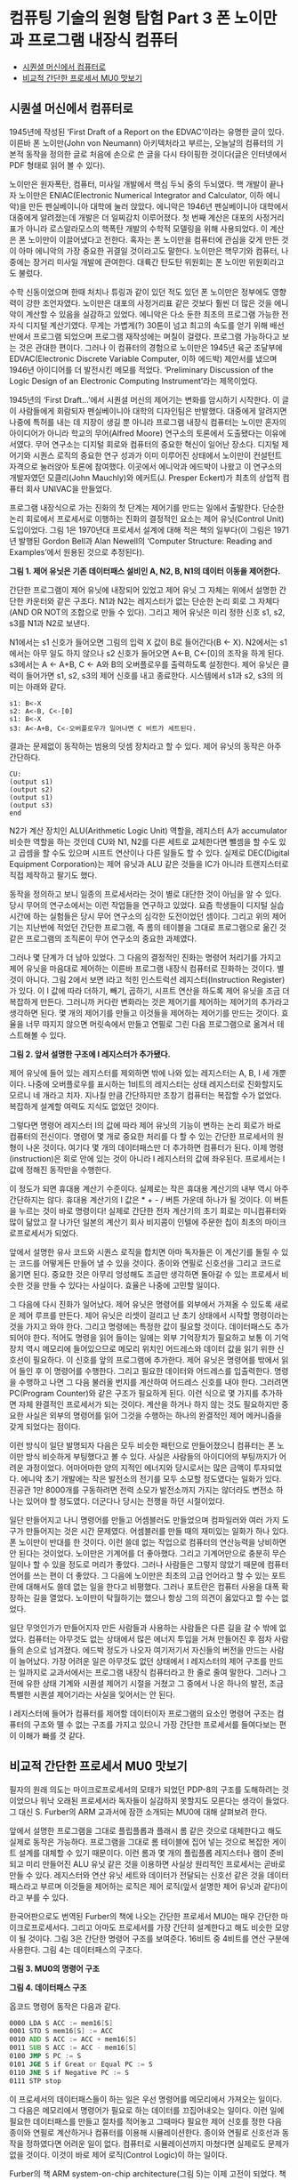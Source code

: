 *  컴퓨팅 기술의 원형 탐험 Part 3 폰 노이만과 프로그램 내장식 컴퓨터
:PROPERTIES:
:TOC:      this
:END:
-  [[#시퀀셜-머신에서-컴퓨터로][시퀀셜 머신에서 컴퓨터로]]
-  [[#비교적-간단한-프로세서-mu0-맛보기][비교적 간단한 프로세서 MU0 맛보기]]

** 시퀀셜 머신에서 컴퓨터로
1945년에 작성된 ‘First Draft of a Report on the EDVAC’이라는 유명한 글이 있다. 이른바 폰 노이만(John von Neumann) 아키텍처라고 부르는, 오늘날의 컴퓨터의 기본적 동작을 정의한 글로 처음에 손으로 쓴 글을 다시 타이핑한 것이다(글은 인터넷에서 PDF 형태로 읽어 볼 수 있다).

노이만은 원자폭탄, 컴퓨터, 미사일 개발에서 핵심 두뇌 중의 두뇌였다. 핵 개발이 끝나자 노이만은 ENIAC(Electronic Numerical Integrator and Calculator, 이하 에니악)을 만든 펜실베이니아 대학에 눌러 앉았다. 에니악은 1946년 펜실베이니아 대학에서 대중에게 알려졌는데 개발은 더 일찌감치 이루어졌다. 첫 번째 계산은 대포의 사정거리표가 아니라 로스알라모스의 핵폭탄 개발의 수학적 모델링을 위해 사용되었다. 이 계산은 폰 노이만이 이끌어냈다고 전한다. 혹자는 폰 노이만을 컴퓨터에 관심을 갖게 만든 것이 아마 에니악의 가장 중요한 귀결일 것이라고도 말한다. 노이만은 핵무기와 컴퓨터, 나중에는 장거리 미사일 개발에 관여한다. 대륙간 탄도탄 위원회는 폰 노이만 위원회라고도 불렀다.

수학 신동이었으며 한때 처치나 튜링과 같이 있던 적도 있던 폰 노이만은 정부에도 영향력이 강한 조언자였다. 노이만은 대포의 사정거리표 같은 것보다 훨씬 더 많은 것을 에니악이 계산할 수 있음을 실감하고 있었다. 에니악은 다소 둔한 최초의 프로그램 가능한 전자식 디지털 계산기였다. 무게는 가볍게(?) 30톤이 넘고 최고의 속도를 얻기 위해 배선반에서 프로그램 되었으며 프로그램 재작성에는 며칠이 걸렸다. 프로그램 가능하다고 보는 것은 관대한 편이다. 그러나 이 컴퓨터의 경험으로 노이만은 1945년 육군 조달부에 EDVAC(Electronic Discrete Variable Computer, 이하 에드박) 제안서를 냈으며 1946년 아이디어를 더 발전시킨 메모를 적었다. ‘Preliminary Discussion of the Logic Design of an Electronic Computing Instrument’라는 제목이었다.

1945년의 ‘First Draft…’에서 시퀀셜 머신의 제어기는 변화를 암시하기 시작한다. 이 글이 사람들에게 회람되자 펜실베이니아 대학의 디자인팀은 반발했다. 대중에게 알려지면 나중에 특허를 내는 데 지장이 생길 뿐 아니라 프로그램 내장식 컴퓨터는 노이만 혼자의 아이디어가 아니라 학교의 무어(Alfred Moore) 연구소의 토론에서 도출됐다는 이유에서였다. 무어 연구소는 디지털 회로와 컴퓨터의 중요한 혁신이 일어난 장소다. 디지털 제어기와 시퀀스 로직의 중요한 연구 성과가 이미 이루어진 상태에서 노이만이 컨설턴트 자격으로 눌러앉아 토론에 참여했다. 이곳에서 에니악과 에드박이 나왔고 이 연구소의 개발자였던 모클리(John Mauchly)와 에커트(J. Presper Eckert)가 최초의 상업적 컴퓨터 회사 UNIVAC을 만들었다.

프로그램 내장식으로 가는 진화의 첫 단계는 제어기를 만드는 일에서 출발한다. 단순한 논리 회로에서 프로세서로 이행하는 진화의 결정적인 요소는 제어 유닛(Control Unit) 도입이었다. 그림 1은 1970년대 프로세서 설계에 대해 적은 책의 일부다(이 그림은 1971년 발행된 Gordon Bell과 Alan Newell의 ‘Computer Structure: Reading and Examples’에서 원용된 것으로 추정된다).

[[https://user-images.githubusercontent.com/25581533/73614127-a7c7e200-463f-11ea-995e-5cd0759d8735.png]]

*그림 1. 제어 유닛은 기존 데이터패스 설비인 A, N2, B, N1의 데이터 이동을 제어한다.*

간단한 프로그램이 제어 유닛에 내장되어 있었고 제어 유닛 그 자체는 위에서 설명한 간단한 카운터와 같은 구조다. N1과 N2는 레지스터가 없는 단순한 논리 회로 그 자체다(AND OR NOT의 조합으로 만들 수 있다). 그리고 제어 유닛은 미리 정한 신호 s1, s2, s3를 N1과 N2로 보낸다.

N1에서는 s1 신호가 들어오면 그림의 입력 X 값이 B로 들어간다(B <- X). N2에서는 s1에서는 아무 일도 하지 않으나 s2 신호가 들어오면 A<-B, C<-[0]의 조작을 하게 된다. s3에서는 A <- A+B, C <- A와 B의 오버플로우를 출력하도록 설정한다. 제어 유닛은 클럭이 들어가면 s1, s2, s3의 제어 신호를 내고 종료한다. 시스템에서 s1과 s2, s3의 의미는 아래와 같다.
#+BEGIN_SRC
s1: B<-X
s2: A<-B, C<-[0]
s1: B<-X
s3: A<-A+B, C<-오버플로우가 일어나면 C 비트가 세트된다.
#+END_SRC

결과는 문제없이 동작하는 범용의 덧셈 장치라고 할 수 있다. 제어 유닛의 동작은 아주 간단하다.
#+BEGIN_SRC
CU:
(output s1)
(output s2)
(output s1)
(output s3)
end
#+END_SRC

N2가 계산 장치인 ALU(Arithmetic Logic Unit) 역할을, 레지스터 A가 accumulator 비슷한 역할을 하는 것인데 CU와 N1, N2를 다른 세트로 교체한다면 뺄셈을 할 수도 있고 곱셈을 할 수도 있으며 시프트 연산이나 다른 일들도 할 수 있다. 실제로 DEC(Digital Equipment Corporation)는 제어 유닛과 ALU 같은 것들을 IC가 아니라 트랜지스터로 직접 제작하고 팔기도 했다.

동작을 정의하고 보니 일종의 프로세서라는 것이 별로 대단한 것이 아님을 알 수 있다. 당시 무어의 연구소에서는 이런 작업들을 연구하고 있었다. 요즘 학생들이 디지털 실습 시간에 하는 실험들은 당시 무어 연구소의 심각한 도전이었던 셈이다. 그리고 위의 제어기는 지난번에 적었던 간단한 프로그램, 즉 롬의 테이블을 그대로 프로그램으로 옮긴 것 같은 프로그램의 조직론이 무어 연구소의 중요한 과제였다.

그러나 몇 단계가 더 남아 있었다. 그 다음의 결정적인 진화는 명령어 처리기를 가지고 제어 유닛을 마음대로 제어하는 이른바 프로그램 내장식 컴퓨터로 진화하는 것이다. 별것이 아니다. 그림 2에서 보면 I라고 적힌 인스트럭션 레지스터(Instruction Register)가 있다. 이 I 값에 따라 더하기, 빼기, 곱하기, 시프트 연산을 하도록 제어 유닛을 조금 더 복잡하게 만든다. 그러니까 커다란 변화라는 것은 제어기를 제어하는 제어기의 추가라고 생각하면 된다. 몇 개의 제어기를 만들고 이것들을 제어하는 제어기를 만드는 것이다. 효율을 너무 따지지 않으면 머릿속에서 만들고 연필로 그린 다음 프로그램으로 옮겨서 테스트해볼 수 있다.

[[https://user-images.githubusercontent.com/25581533/73614180-2f155580-4640-11ea-80a3-b3b49c6eb560.png]]

*그림 2. 앞서 설명한 구조에 I 레지스터가 추가됐다.*

제어 유닛에 들어 있는 레지스터를 제외하면 밖에 나와 있는 레지스터는 A, B, I 세 개뿐이다. 나중에 오버플로우를 표시하는 1비트의 레지스터는 상태 레지스터로 진화할지도 모르니 네 개라고 치자. 지나칠 만큼 간단하지만 초창기 컴퓨터는 복잡할 수가 없었다. 복잡하게 설계할 여력도 지식도 없었던 것이다.

그렇다면 명령어 레지스터 I의 값에 따라 제어 유닛의 기능이 변하는 논리 회로가 바로 컴퓨터의 전신이다. 명령어 몇 개로 중요한 처리를 다 할 수 있는 간단한 프로세서의 원형이 나온 것이다. 여기다 몇 개의 데이터패스만 더 추가하면 컴퓨터가 된다. 이제 명령(instruction)은 회로 안에 있는 것이 아니라 I 레지스터의 값에 좌우된다. 프로세서는 I 값에 정해진 동작만을 수행한다.

이 정도가 되면 휴대용 계산기 수준이다. 실제로는 작은 휴대용 계산기의 내부 역시 아주 간단하지는 않다. 휴대용 계산기의 I 값은 * + - / 버튼 가운데 하나가 될 것이다. 이 버튼을 누르는 것이 바로 명령이다! 실제로 간단한 전자 계산기의 초기 회로는 미니컴퓨터와 많이 닮았고 잘 나가던 일본의 계산기 회사 비지콤이 인텔에 주문한 칩이 최초의 마이크로프로세서가 되었다.

앞에서 설명한 유사 코드와 시퀀스 로직을 합치면 아마 독자들은 이 계산기를 돌릴 수 있는 코드를 어떻게든 만들어 낼 수 있을 것이다. 종이와 연필로 신호선을 그리고 코드로 옮기면 된다. 중요한 것은 아무리 엉성해도 조금만 생각하면 돌아갈 수 있는 프로세서 비슷한 것을 만들 수 있다는 사실이다. 효율은 나중에 고민할 일이다.

그 다음에 다시 진화가 일어났다. 제어 유닛은 명령어를 외부에서 가져올 수 있도록 새로운 제어 루프를 만든다. 제어 유닛은 리셋이 걸리고 난 초기 상태에서 시작할 명령이라는 것을 가지고 와야 한다. 그리고 명령에는 특정한 값이 필요할 것이다. 데이터패스도 추가되어야 한다. 적어도 명령을 읽어 들이는 일에는 외부 기억장치가 필요하고 보통 이 기억장치 역시 메모리에 들어있으므로 메모리 위치인 어드레스와 데이터 값을 읽기 위한 신호선이 필요하다. 이 신호를 앞의 프로그램에 추가한다. 제어 유닛은 명령어를 밖에서 읽어 들인 후 이 명령어를 수행한다. 그리고 필요한 데이터와 어드레스를 입출력한다. 명령을 수행하고 나면 그 다음 불러올 번지를 계산하여 어드레스 신호를 내야 한다. 그러려면 PC(Program Counter)와 같은 구조가 필요하게 된다. 이런 식으로 몇 가지를 추가하면 자체 완결적인 프로세서가 되는 것이다. 계산을 하거나 하지 않는 것도 필요하지만 중요한 사실은 외부의 명령어를 읽어 그것을 수행하는 하나의 완결적인 제어 메커니즘을 갖게 되었다는 점이다.

이런 방식이 일단 발명되자 다음은 모두 비슷한 패턴으로 만들어졌으니 컴퓨터는 폰 노이만 방식 비슷하게 부팅했다고 볼 수 있다. 사실은 사람들의 아이디어의 부팅까지가 어려운 과정이었다. 어마어마한 양의 지적인 에너지와 당시로서는 많은 금액이 투자되었다. 에니악 초기 개발에는 작은 발전소의 전기를 모두 소모할 정도였다는 일화가 있다. 진공관 1만 8000개를 구동하려면 전력 소모가 발전소까지 가지는 않더라도 변전소 하나는 있어야 할 정도였다. 더군다나 당시는 전쟁을 하던 시절이었다.

일단 만들어지고 나니 명령어를 만들고 어셈블러도 만들었으며 컴파일러와 여러 가지 도구가 만들어지는 것은 시간 문제였다. 어셈블러를 만들 때의 재미있는 일화가 하나 있다. 폰 노이만이 반대를 한 것이다. 이런 쓸데 없는 작업으로 컴퓨터의 연산능력을 낭비하면 안 된다는 것이었다. 노이만은 기계어를 더 좋아했다. 그리고 기계어만으로 충분히 무슨 일이나 할 수 있을 정도로 머리가 좋았다. 그러나 사람들은 그렇지 않았기 때문에 컴퓨터 언어를 쓰는 편이 더 좋았다. 그 다음에 노이만은 최초의 고급 언어라고 할 수 있는 포트란에 대해서도 쓸데 없는 일을 한다고 비평했다. 그러나 포트란은 컴퓨터 사용을 대폭 확장하는 길을 열었다. 노이만이 탁월하기는 했으나 항상 그의 의견이 옳았다고 할 수는 없었다.

일단 무엇인가가 만들어지자 만든 사람들과 사용하는 사람들은 다른 길을 갈 수 밖에 없었다. 컴퓨터는 아무것도 없는 상태에서 많은 에너지 투입을 거쳐 만들어진 후 점차 사람들의 손으로 넘겨졌다. 에드박 정도가 나오자 여기저기서 자신들의 버전을 만드는 사람이 늘어났다. 가장 어려운 일은 아무것도 없던 상태에서 I 레지스터의 제어 구조를 만드는 일까지로 교과서에서는 프로그램 내장식 컴퓨터라고 한 줄로 줄여 말한다. 그러나 그전에 유한 상태 기계와 시퀀셜 제어기 시절을 거쳤고 그 중에서 나온 하나의 발전, 조금 특별한 시퀀셜 제어기라는 사실을 잊어서는 안 된다.

I 레지스터에 들어가 컴퓨터를 제어할 데이터이자 프로그램의 요소인 명령어 구조는 컴퓨터의 구조와 뗄 수 없는 구조를 가지고 있으니 가장 간단한 프로세서를 들여다보는 편이 이해가 빠를 것 같다.

** 비교적 간단한 프로세서 MU0 맛보기
필자의 원래 의도는 마이크로프로세서의 모태가 되었던 PDP-8의 구조를 도해하려는 것이었으나 워낙 오래된 프로세서라 독자들이 실감하지 못할지도 모른다는 생각이 들었다. 그 대신 S. Furber의 ARM 교과서에 잠깐 소개되는 MU0에 대해 살펴보려 한다.

앞에서 설명한 프로그램을 그대로 플립플롭과 플래시 롬 같은 것으로 대체한다고 해도 실제로 동작은 가능하다. 프로그램을 그대로 롬 테이블에 집어 넣는 것으로 복잡한 게이트 설계를 대체할 수 있기 때문이다. 이런 롬과 몇 개의 플립플롭 레지스터나 램이 준비되고 미리 만들어진 ALU 유닛 같은 것을 이용하면 사실상 원리적인 프로세서는 곧바로 만들 수 있다. 레지스터와 연산 유닛 세트와 데이터가 전달되는 신호선 같은 것을 데이터패스라고 부르며 이것들을 제어하는 로직은 제어 로직(앞서 설명한 제어 유닛과 같다)이라고 부를 수 있다.

한국어판으로도 번역된 Furber의 책에 나오는 간단한 프로세서 MU0는 매우 간단한 마이크로프로세서다. 그리고 아마도 프로세서를 가장 간단히 설계한다고 해도 비슷한 모양이 될 것이다. 그림 3은 간단한 명령어 구조를 보여준다. 16비트 중 4비트를 연산 구분에 사용한다. 그림 4는 데이터패스의 구조다.

[[https://user-images.githubusercontent.com/25581533/73614219-756ab480-4640-11ea-9fe0-cdc814ac828f.png]]

*그림 3. MU0의 명령어 구조*

[[https://user-images.githubusercontent.com/25581533/73614225-83203a00-4640-11ea-96e5-3f4f4456cecb.png]]

*그림 4. 데이터패스 구조*

옵코드 명령어 동작은 다음과 같다.
#+BEGIN_SRC asm
0000 LDA S ACC := mem16[S]
0001 STO S mem16[S] := ACC
0010 ADD S ACC := ACC + mem16[S]
0011 SUB S ACC := ACC - mem16[S]
0100 JMP S PC := S
0101 JGE S if Great or Equal PC := S
0110 JNE S if Negative PC := S
0111 STP stop
#+END_SRC

이 프로세서의 데이터패스들이 하는 일은 우선 명령어를 메모리에서 가져오는 일이다. 그 다음은 메모리에서 명령어가 필요로 하는 데이터를 끄집어내오는 일이다. 이런 일에 필요한 데이터패스를 만들고 절차를 적어놓고 그때마다 필요한 제어 신호를 정한 다음 종이와 연필로 계산하거나 컴퓨터를 이용해 시뮬레이션한다. 종이와 연필로 신호선과 동작을 정하였다면 어려운 일이 없다. 컴퓨터로 시뮬레이션까지 마쳤다면 실제로도 문제가 없을 것이다. 이것이 바로 제어 로직(Control Logic)이 하는 일이다.

Furber의 책 ARM system-on-chip architecture(그림 5)는 이제 고전이 되었다. 책에 나오는 그림 1.6과 표 1.2가 이런 일을 하는 방법을 모두 요약한 것이다. 경우에 따라서 이 표만 보고 나서도 CPU 설계가 무엇을 의미하는지 깨닫는 독자들도 있을 것이다. 실제로 여기서 한 발짝 더 복잡한 것이 실제 프로세서다. 간단해 보이지만 많은 것을 배울 수 있는 예다. 책에는 무척 간략하게 나온다. 지나치기도 쉽다. 그러나 자세히 들여다보면 많은 것을 배울 수 있는 내용이 숨어 있다. 만약 관심이 있는 독자라면 Furber 책의 연습문제까지 풀어보기 바란다.

[[https://user-images.githubusercontent.com/25581533/73614308-1fe2d780-4641-11ea-8a8b-6cec407ae05a.png]]

*그림 5. Furber의 책. 한국어판으로도 번역됐다. ARM에 관심 있는 사람들에게는 필독서다.*

필자가 지금까지 말한 내용과 Furber 책의 데이터패스와 제어 로직이 바로 튜링 시절부터 발전을 거듭해 온 프로세서의 구조다.

필자의 설명은 너무 이야기 같고 Furber의 책은 너무 단순하니 일종의 고전인 패터슨과 헤네시의 COD(Computer Organization and Design)를 읽어보는 것도 좋을 것이다. COD는 데이터패스와 제어 유닛의 동작 설명을 조금 더 자세하게 RISC에 맞춰 설명한다. COD가 좋은 교과서이긴 하지만 제어 로직의 복잡성이나 실제 구현을 보여주는 일에는 미흡하다. 그러나 이만한 교과서도 별로 없을 것이다. COD 저자의 홈페이지에는 보충하는 내용이 많이 (그리고 조금은 두서없이) 널려있다. 필자는 그 중간 정도의 교재 같은 것이 하나 있으면 좋겠다고 생각할 때가 있다. 입문용으로는 정말 요긴하게 쓰일 것으로 생각한다(필자에게는 T. Booth의 Digital Networks and Computer Systems(2/e)라는 책이 하나의 화두였는데 이미 30년 전 책이긴 하지만 정말 재미있게 읽었던 기억이 있다. 적어도 아마추어에게 구체적 통찰력을 주기에는 충분했다). COD는 실제 MIPS 칩의 데이터패스와 제어 유닛을 보여주므로 조금 어려우며 MU0는 실제성이 부족하다. 따라서 MU0와의 연관성을 생각하면서 COD의 해당되는 장을 읽고 있으면 무언가 떠오르는 것이 있을지도 모른다.

MU0가 훨씬 쉬우므로 논의의 대상으로 삼기로 하자. 책의 표 1.2에 나오는 내용은 롬으로 단번에 구현할 수 있다. 표를 그냥 옮기면 될 정도다. 이것들을 PLA(Programmable Logic Array)로 옮기는 것도 어렵지 않다.

MU0에 조금씩 명령어를 보태고 데이터패스의 요소들을 첨가하고 제어 로직을 조금씩 복잡하게 만들면 최소한도의 실용적인 복잡성에 도달한다고 할 수 있겠다. 여기까지의 작업은 1980년대의 작은 컴퓨터로도 충분히 검증해 볼 수 있는 내용이었고 실제로 ARM의 오리지널 설계팀은 처음에 8비트 컴퓨터에서 베이직으로 만든 도구로 검증 작업을 했다. 물론 ARM의 초기 형태라 해도 MU0보다는 훨씬 더 복잡했다(요즘 PC로 자바나 파이썬 같은 언어로 검증과 설계를 해보는 것은 당시의 슈퍼컴퓨터보다 좋은 장비를 쓰는 것이나 마찬가지다).

컴퓨터 개발의 일화를 두서없이 적어 본 내용을 생각하며 COD를 읽으면 조금 생각이 달라질지도 모른다. COD 다음에 하드웨어에 관심이 많은 개발자가 할 일이라는 것은 VHDL 같은 것으로 칩을 직접 만들어 보는 것이니 역사적인 맥락을 모두 잊어버리고 몇 개의 주어진 예제에 집착하게 된다. 그러나 이런 것들을 한번 종이와 연필로 적어 보거나 그려보는 일 역시 나름대로 중요하다. 통찰력이라는 것을 얻을 수 있는 경우가 많으니까.

아무튼 CPU나 프로세서 설계 방법과 명령어 체계를 알게 되자 프로세서는 전자회사들이 쉽게 만들 수 있는 대상으로 변했다. 컴퓨터와 논리 회로의 구분이 애매하던 시절에 DEC는 PDP라는 상품명으로 컴퓨터를 내놓았다. PDP는 Personalized Data Processors의 약자였는데 컴퓨터라는 이름을 붙이지 않은 것은 회사가 살아남기에는 시장이 너무 작아 보였기 때문이라고 한다.

PDP 시리즈가 공전의 히트작이 되고 시간이 흐르자 이런 종류의 컴퓨터를 미니컴퓨터라고 부르게 되었다. 그 다음에는 허니웰, GE 같은 회사들과 일본 회사들이 자신들의 컴퓨터를 출시했다. 명령어는 비슷한 것이 중복되게 정의되거나 불필요한 것도 많았으며 기계어 프로그램을 짜는 사람들과 시스템 엔지니어들도 잘 모르는 명령이 허다했다. 데이터패스를 설계해 놓은 것만 있으면 명령어는 제어 유닛을 바꾸어 놓기만 하면 되는 시절이 있었기 때문에 제어 유닛에 흔히 쓰이던 PROM만 바꾸면 다른 회사의 기계어를 그대로 사용해도 되던 시절도 있었다. 정말로 튜링 머신들(프로세서)들은 다 비슷했던 것이다. 한 컴퓨터가 하던 일들을 다른 컴퓨터가 할 수 있었다. 대형 또는 미니컴퓨터 시절에는 이런 일들이 흔했다. 요즘은 VM들이 이런 일을 한다.

마이크로프로세서가 나오기 전까지는 이런 관행이 계속되었다. 프로세서는 여러 가지 스타일로 만들 수 있었다. 제어 유닛과 데이터패스를 정의할 수 있다면 명령어를 만드는 것은 누구나 할 수 있는 일이다. SICP의 5장 레지스터 머신에 나오는 스킴칩은 아예 ALU를 사용하지도 않았다. 리스프 머신의 프로세서는 명령어를 리스프가 더 효율적으로 구현되게 CONS 연산 같은 것들이 편리하게 수행하도록 명령어 체계를 만들기도 했다.

다양성을 자랑하던 칩들이 서로 경쟁하다가 시장을 평정하는 마이크로프로세서들이 나타나자 사람들이 명령어를 정의하는 일은 점차 없어지고 프로세서의 이해라는 것이 인텔이나 모토로라의 프로세서 매뉴얼을 읽어야 하는 시절로 변해갔다. 요즘 칩들은 이해조차 어려운 부분이 많지만 그 시작은 의외로 단순하고 기계적인 내용이었다. 그 시작 뒤에는 아주 똑똑한 사람들의 통찰력이 숨어있다. 그것이 필자의 논점이기도 하다. 독자들이 똑똑해지지 않을 이유가 없다.

필자가 곧잘 예로 드는 사례로 TTL 계열의 IC를 이용해 프로세서를 만들어보았던 “A Minimal TTL Processor for Architecture Exploration”이라는 글이 있다. 구글에서 검색하면 문서들을 찾을 수 있을 것이다. 이 프로젝트는 간단한 TTL들을 이용하는 것으로도 프로세서를 만드는 일이 가능하다는 것을 보여주는 좋은 예이기도 하다. 회로까지 공개한 프로젝트라서 사용된 TTL들을 플래시 롬이나 PLD 같은 것으로 대체하면 더 간단한 프로젝트로 만들 수 있다는 것도 독자들은 이미 알고 있을 것이다. 아니면 비슷한 것을 더 원초적으로 만들어 볼 수도 있을 것이다(필자는 예전에 바이오스 칩에 쓰는 28f010 몇 개와 PLD로 며칠 동안 아주 느리고 간단한 CPU를 만든 적이 있다).

프로세서라는 것은 이처럼 간단하다. 여기에 가지를 치고 설비를 더한 것들이 요즘의 프로세서로 변한 것뿐이다. 그 진화의 경로도 결코 긴 시간에 걸쳐 일어난 것도 아니다. 그런데 요즘의 프로세서 매뉴얼을 보고 있으면 거의 이해를 포기시키려는 것처럼 보인다.
